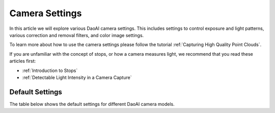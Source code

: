 Camera Settings
=================

In this article we will explore various DaoAI camera settings. This includes settings to control exposure and light patterns, various correction and removal filters, and color image settings.

To learn more about how to use the camera settings please follow the tutorial :ref:`Capturing High Quality Point Clouds`.

If you are unfamiliar with the concept of stops, or how a camera measures light, we recommend that you read these articles first:

- :ref:`Introduction to Stops`

- :ref:`Detectable Light Intensity in a Camera Capture`


Default Settings
---------------------

The table below shows the default settings for different DaoAI camera models.

.. list-table:: 
   :header-rows: 1

   * - Settings
     - Range
     - Camera1
     - Camera2
   * - Exposure Time (us)
     - xxxx - xxxxx
     - xxxx - xxxxx
